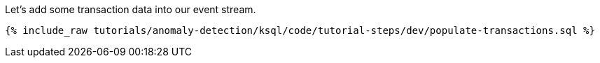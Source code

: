Let's add some transaction data into our event stream.

+++++
<pre class="snippet"><code class="sql">{% include_raw tutorials/anomaly-detection/ksql/code/tutorial-steps/dev/populate-transactions.sql %}</code></pre>
+++++

